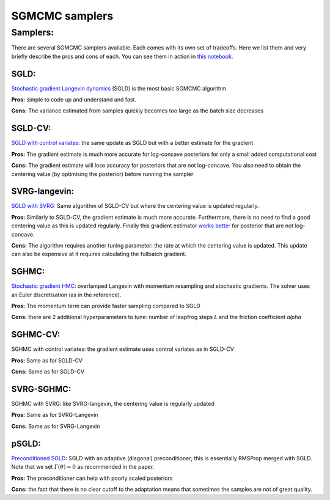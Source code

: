 SGMCMC samplers
===============


Samplers:
---------

There are several SGMCMC samplers available. Each comes with its own set of tradeoffs. Here we list them and very briefly describe the pros and cons of each. You can see them in action in `this notebook`_.

.. _this notebook: nbs/sampler.ipynb

SGLD:
^^^^^

`Stochastic gradient Langevin dynamics`_ (SGLD) is the most basic SGMCMC algorithm.

.. _Stochastic gradient Langevin dynamics: https://www.ics.uci.edu/~welling/publications/papers/stoclangevin_v6.pdf

**Pros:** simple to code up and understand and fast.

**Cons:** The variance estimated from samples quickly becomes too large as the batch size decreases

SGLD-CV:
^^^^^^^^

`SGLD with control variates`_: the same update as SGLD but with a better estimate for the gradient

.. _SGLD with control variates: https://arxiv.org/abs/1706.05439

**Pros:** The gradient estimate is much more accurate for log-concave posteriors for only a small added computational cost

**Cons:** The gradient estimate will lose accuracy for posteriors that are not log-concave.  You also need to obtain the centering value (by optimising the posterior) before running the sampler


SVRG-langevin:
^^^^^^^^^^^^^^

`SGLD with SVRG`_: Same algorithm of SGLD-CV but where the centering value is updated regularly.

**Pros:** Similarly to SGLD-CV, the gradient estimate is much more accurate. Furthermore, there is no need to find a good centering value as this is updated regularly. Finally this gradient estimator `works better`_ for posterior that are not log-concave.

**Cons:** The algorithm requires another tuning parameter: the rate at which the centering value is updated. This update can also be expensive at it requires calculating the fullbatch gradient.


.. _SGLD with SVRG: https://papers.nips.cc/paper/2016/file/9b698eb3105bd82528f23d0c92dedfc0-Paper.pdf

.. _works better: http://proceedings.mlr.press/v80/chatterji18a/chatterji18a.pdf

SGHMC:
^^^^^^

`Stochastic gradient HMC`_: overlamped Langevin with momentum resampling and stochastic gradients. The solver uses an Euler discretisation (as in the reference).

**Pros:** The momentum term can provide faster sampling compared to SGLD

**Cons:** there are 2 additional hyperparameters to tune: number of leapfrog steps `L` and the friction coefficient `alpha`

.. _Stochastic gradient HMC: https://arxiv.org/abs/1402.4102

SGHMC-CV:
^^^^^^^^^

SGHMC with control variates: the gradient estimate uses control variates as in SGLD-CV

**Pros:** Same as for SGLD-CV

**Cons:** Same as for SGLD-CV


SVRG-SGHMC:
^^^^^^^^^^^

SGHMC with SVRG: like SVRG-langevin, the centering value is regularly updated

**Pros:** Same as for SVRG-Langevin

**Cons:** Same as for SVRG-Langevin

pSGLD:
^^^^^^

`Preconditioned SGLD`_: SGLD with an adaptive (diagonal) preconditioner; this is essentially RMSProp merged with SGLD. Note that we set :math:`\Gamma(\theta)=0` as recommended in the paper.

.. _Preconditioned SGLD: https://arxiv.org/abs/1512.07666

**Pros:** The preconditioner can help with poorly scaled posteriors

**Cons:** the fact that there is no clear cutoff to the adaptation means that sometimes the samples are not of great quality.
